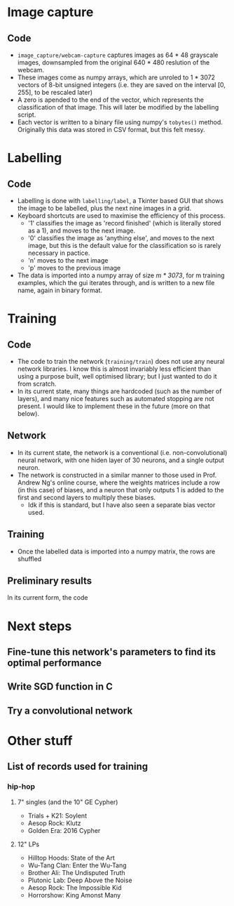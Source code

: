 * Image capture
** Code 
- =image_capture/webcam-capture= captures images as 64 * 48 grayscale images, downsampled from the original 640 * 480 reslution of the webcam.
- These images come as numpy arrays, which are unroled to 1 * 3072 vectors of 8-bit unsigned integers (i.e. they are saved on the interval [0, 255], to be rescaled later)
- A zero is apended to the end of the vector, which represents the classification of that image. This will later be modified by the labelling script.
- Each vector is written to a binary file using numpy's =tobytes()= method. Originally this data was stored in CSV format, but this felt messy.


* Labelling
** Code
- Labelling is done with =labelling/label=, a Tkinter based GUI that shows the image to be labelled, plus the next nine images in a grid.
- Keyboard shortcuts are used to maximise the efficiency of this process.
  - '1' classifies the image as 'record finished' (which is literally stored as a 1), and moves to the next image.
  - '0' classifies the image as 'anything else', and moves to the next image, but this is the default value for the classification so is rarely necessary in pactice.
  - 'n' moves to the next image
  - 'p' moves to the previous image
- The data is imported into a numpy array of size /m * 3073/, for m training examples, which the gui iterates through, and is written to a new file name, again in binary format.


* Training
** Code
- The code to train the network (=training/train=) does not use any neural network libraries. I know this is almost invariably less efficient than using a purpose built, well optimised library; but I just wanted to do it from scratch.
- In its current state, many things are hardcoded (such as the number of layers), and many nice features such as automated stopping are not present. I would like to implement these in the future (more on that below).

** Network
- In its current state, the network is a conventional (i.e. non-convolutional) neural network, with one hiden layer of 30 neurons, and a single output neuron. 
- The network is constructed in a similar manner to those used in Prof. Andrew Ng's online course, where the weights matrices include a row (in this case) of biases, and a neuron that only outputs 1 is added to the first and second layers to multiply these biases.
  - Idk if this is standard, but I have also seen a separate bias vector used.

** Training
- Once the labelled data is imported into a numpy matrix, the rows are shuffled 

** Preliminary results
In its current form, the code 


* Next steps
** Fine-tune this network's parameters to find its optimal performance
** Write SGD function in C
** Try a convolutional network

* Other stuff
** List of records used for training
*** hip-hop
**** 7" singles (and the 10" GE Cypher)
- Trials + K21: Soylent
- Aesop Rock: Klutz
- Golden Era: 2016 Cypher

**** 12" LPs
- Hilltop Hoods: State of the Art
- Wu-Tang Clan: Enter the Wu-Tang
- Brother Ali: The Undisputed Truth
- Plutonic Lab: Deep Above the Noise
- Aesop Rock: The Impossible Kid
- Horrorshow: King Amonst Many
